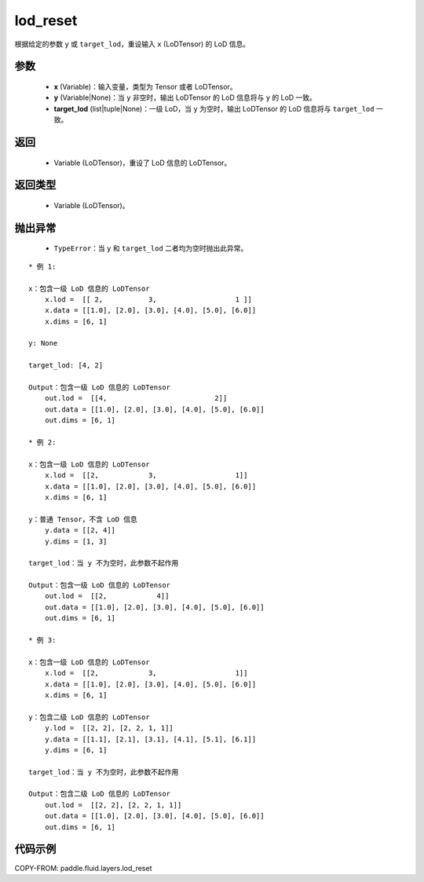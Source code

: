 .. _cn_api_fluid_layers_lod_reset:

lod_reset
-------------------------------

.. py:function:: paddle.fluid.layers.lod_reset(x, y=None, target_lod=None)




根据给定的参数 ``y`` 或 ``target_lod``，重设输入 ``x`` (LoDTensor) 的 LoD 信息。

参数
::::::::::::

    - **x** (Variable)：输入变量，类型为 Tensor 或者 LoDTensor。
    - **y** (Variable|None)：当 ``y`` 非空时，输出 LoDTensor 的 LoD 信息将与 ``y`` 的 LoD 一致。
    - **target_lod** (list|tuple|None)：一级 LoD，当 ``y`` 为空时，输出 LoDTensor 的 LoD 信息将与 ``target_lod`` 一致。

返回
::::::::::::

    - Variable (LoDTensor)，重设了 LoD 信息的 LoDTensor。

返回类型
::::::::::::

    - Variable (LoDTensor)。

抛出异常
::::::::::::

    - ``TypeError``：当 ``y`` 和 ``target_lod`` 二者均为空时抛出此异常。

::

    * 例 1:

    x：包含一级 LoD 信息的 LoDTensor
        x.lod =  [[ 2,           3,                   1 ]]
        x.data = [[1.0], [2.0], [3.0], [4.0], [5.0], [6.0]]
        x.dims = [6, 1]

    y: None

    target_lod: [4, 2]

    Output：包含一级 LoD 信息的 LoDTensor
        out.lod =  [[4,                          2]]
        out.data = [[1.0], [2.0], [3.0], [4.0], [5.0], [6.0]]
        out.dims = [6, 1]

    * 例 2:

    x：包含一级 LoD 信息的 LoDTensor
        x.lod =  [[2,            3,                   1]]
        x.data = [[1.0], [2.0], [3.0], [4.0], [5.0], [6.0]]
        x.dims = [6, 1]

    y：普通 Tensor，不含 LoD 信息
        y.data = [[2, 4]]
        y.dims = [1, 3]

    target_lod：当 y 不为空时，此参数不起作用

    Output：包含一级 LoD 信息的 LoDTensor
        out.lod =  [[2,            4]]
        out.data = [[1.0], [2.0], [3.0], [4.0], [5.0], [6.0]]
        out.dims = [6, 1]

    * 例 3:

    x：包含一级 LoD 信息的 LoDTensor
        x.lod =  [[2,            3,                   1]]
        x.data = [[1.0], [2.0], [3.0], [4.0], [5.0], [6.0]]
        x.dims = [6, 1]

    y：包含二级 LoD 信息的 LoDTensor
        y.lod =  [[2, 2], [2, 2, 1, 1]]
        y.data = [[1.1], [2.1], [3.1], [4.1], [5.1], [6.1]]
        y.dims = [6, 1]

    target_lod：当 y 不为空时，此参数不起作用

    Output：包含二级 LoD 信息的 LoDTensor
        out.lod =  [[2, 2], [2, 2, 1, 1]]
        out.data = [[1.0], [2.0], [3.0], [4.0], [5.0], [6.0]]
        out.dims = [6, 1]

代码示例
::::::::::::

COPY-FROM: paddle.fluid.layers.lod_reset